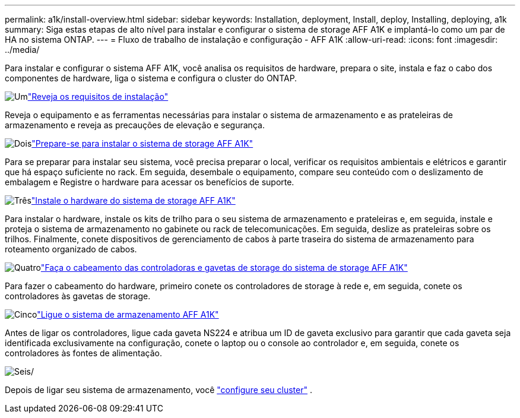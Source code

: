 ---
permalink: a1k/install-overview.html 
sidebar: sidebar 
keywords: Installation, deployment, Install, deploy, Installing, deploying, a1k 
summary: Siga estas etapas de alto nível para instalar e configurar o sistema de storage AFF A1K e implantá-lo como um par de HA no sistema ONTAP. 
---
= Fluxo de trabalho de instalação e configuração - AFF A1K
:allow-uri-read: 
:icons: font
:imagesdir: ../media/


[role="lead"]
Para instalar e configurar o sistema AFF A1K, você analisa os requisitos de hardware, prepara o site, instala e faz o cabo dos componentes de hardware, liga o sistema e configura o cluster do ONTAP.

.image:https://raw.githubusercontent.com/NetAppDocs/common/main/media/number-1.png["Um"]link:install-requirements.html["Reveja os requisitos de instalação"]
[role="quick-margin-para"]
Reveja o equipamento e as ferramentas necessárias para instalar o sistema de armazenamento e as prateleiras de armazenamento e reveja as precauções de elevação e segurança.

.image:https://raw.githubusercontent.com/NetAppDocs/common/main/media/number-2.png["Dois"]link:install-prepare.html["Prepare-se para instalar o sistema de storage AFF A1K"]
[role="quick-margin-para"]
Para se preparar para instalar seu sistema, você precisa preparar o local, verificar os requisitos ambientais e elétricos e garantir que há espaço suficiente no rack. Em seguida, desembale o equipamento, compare seu conteúdo com o deslizamento de embalagem e Registre o hardware para acessar os benefícios de suporte.

.image:https://raw.githubusercontent.com/NetAppDocs/common/main/media/number-3.png["Três"]link:install-hardware.html["Instale o hardware do sistema de storage AFF A1K"]
[role="quick-margin-para"]
Para instalar o hardware, instale os kits de trilho para o seu sistema de armazenamento e prateleiras e, em seguida, instale e proteja o sistema de armazenamento no gabinete ou rack de telecomunicações. Em seguida, deslize as prateleiras sobre os trilhos. Finalmente, conete dispositivos de gerenciamento de cabos à parte traseira do sistema de armazenamento para roteamento organizado de cabos.

.image:https://raw.githubusercontent.com/NetAppDocs/common/main/media/number-4.png["Quatro"]link:install-cable.html["Faça o cabeamento das controladoras e gavetas de storage do sistema de storage AFF A1K"]
[role="quick-margin-para"]
Para fazer o cabeamento do hardware, primeiro conete os controladores de storage à rede e, em seguida, conete os controladores às gavetas de storage.

.image:https://raw.githubusercontent.com/NetAppDocs/common/main/media/number-5.png["Cinco"]link:install-power-hardware.html["Ligue o sistema de armazenamento AFF A1K"]
[role="quick-margin-para"]
Antes de ligar os controladores, ligue cada gaveta NS224 e atribua um ID de gaveta exclusivo para garantir que cada gaveta seja identificada exclusivamente na configuração, conete o laptop ou o console ao controlador e, em seguida, conete os controladores às fontes de alimentação.

.image:https://raw.githubusercontent.com/NetAppDocs/common/main/media/number-6.png["Seis"]/
[role="quick-margin-para"]
Depois de ligar seu sistema de armazenamento, você https://docs.netapp.com/us-en/ontap/software_setup/workflow-summary.html["configure seu cluster"] .
